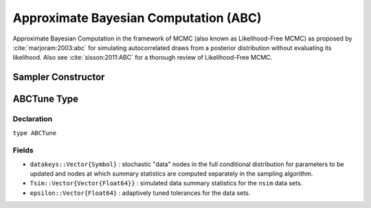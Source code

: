 .. index:: Sampling Functions; Approximate Bayesian Computation

.. _section-ABC:

Approximate Bayesian Computation (ABC)
--------------------------------------

Approximate Bayesian Computation in the framework of MCMC (also known as Likelihood-Free MCMC) as proposed by :cite:`marjoram:2003:abc` for simulating autocorrelated draws from a posterior distribution without evaluating its likelihood.  Also see :cite:`sisson:2011:ABC` for a thorough review of Likelihood-Free MCMC.

Sampler Constructor
^^^^^^^^^^^^^^^^^^^

.. function:: ABC(params::ElementOrVector{Symbol}, \
                  scale::ElementOrVector{T<:Real}, summary::Function, \
                  epsilon::Real; kernel::KernelDensityType=SymUniform, \
                  dist::Function=(Tsim, Tobs) -> sqrt(sumabs2(Tsim - Tobs)), \
                  proposal::SymDistributionType=Normal, maxdraw::Integer=1, \
                  nsim::Integer=1, args...)

    Construct a ``Sampler`` object for ABC sampling.  Parameters are assumed to be continuous, but may be constrained or unconstrained.

    **Arguments**

        * ``params`` : stochastic node(s) to be updated with the sampler.  Constrained parameters are mapped to unconstrained space according to transformations defined by the :ref:`section-Stochastic` ``unlist()`` function.
        * ``scale`` : scaling value or vector of the same length as the combined elements of nodes ``params`` for the ``proposal`` distribution.  Values are relative to the unconstrained parameter space, where candidate draws are generated.
        * ``summary`` : function that takes a vector of observed or simulated data and returns a summary statistic or vector of statistics.
        * ``epsilon`` : target tolerance for determining how similar observed and simulated data summary statistics need to be in order to accept a candidate draw.  Internal tolerances are adaptively tuned at each iteration to decrease monotonically to this target.
        * ``kernel`` : weighting kernel density of type ``Biweight``, ``Cosine``, ``Epanechnikov``, ``Normal``, ``SymTriangularDist``, ``SymUniform``, or ``Triweight`` to use in measuring similarity between observed and simulated data summary statistics.  Specified ``epsilon`` determines the standard deviation of Normal kernels and widths of the others.
        * ``dist`` : positive function for the kernel density to compute distance between vectors of observed (``Tobs``) and simulated (``Tsim``) data summary statistics (default: Euclidean distance).
        * ``proposal`` : symmetric distribution of type ``Biweight``, ``Cosine``, ``Epanechnikov``, ``Normal``, ``SymTriangularDist``, ``SymUniform``, or ``Triweight`` to be centered around current parameter values and used to generate proposal draws.  Specified ``scale`` determines the standard deviations of Normal proposals and widths of the others.
        * ``maxdraw`` : maximum number of unaccepted candidates to draw in each call of the sampler.  Draws are generated until one is accepted or the maximum is reached.  Larger values increase acceptance rates at the expense of longer runtimes.
        * ``nsim`` : number of data sets to simulate in deciding whether to accept a candidate draw.  Larger values lead to closer approximations of the target distribution at the expense of longer runtimes.
        * ``args...`` : additional keyword arguments to be passed to the ``dist`` function.

    **Value**

        Returns a ``Sampler{ABCTune}`` type object.

    **Example**

        See the :ref:`ABC Line <example-Line_ABC>` and other :ref:`section-Examples`.

.. index:: Sampler Types; ABCTune

ABCTune Type
^^^^^^^^^^^^

Declaration
```````````

``type ABCTune``

Fields
``````

* ``datakeys::Vector{Symbol}`` : stochastic "data" nodes in the full conditional distribution for parameters to be updated and nodes at which summary statistics are computed separately in the sampling algorithm.
* ``Tsim::Vector{Vector{Float64}}`` : simulated data summary statistics for the ``nsim`` data sets.
* ``epsilon::Vector{Float64}`` : adaptively tuned tolerances for the data sets.
